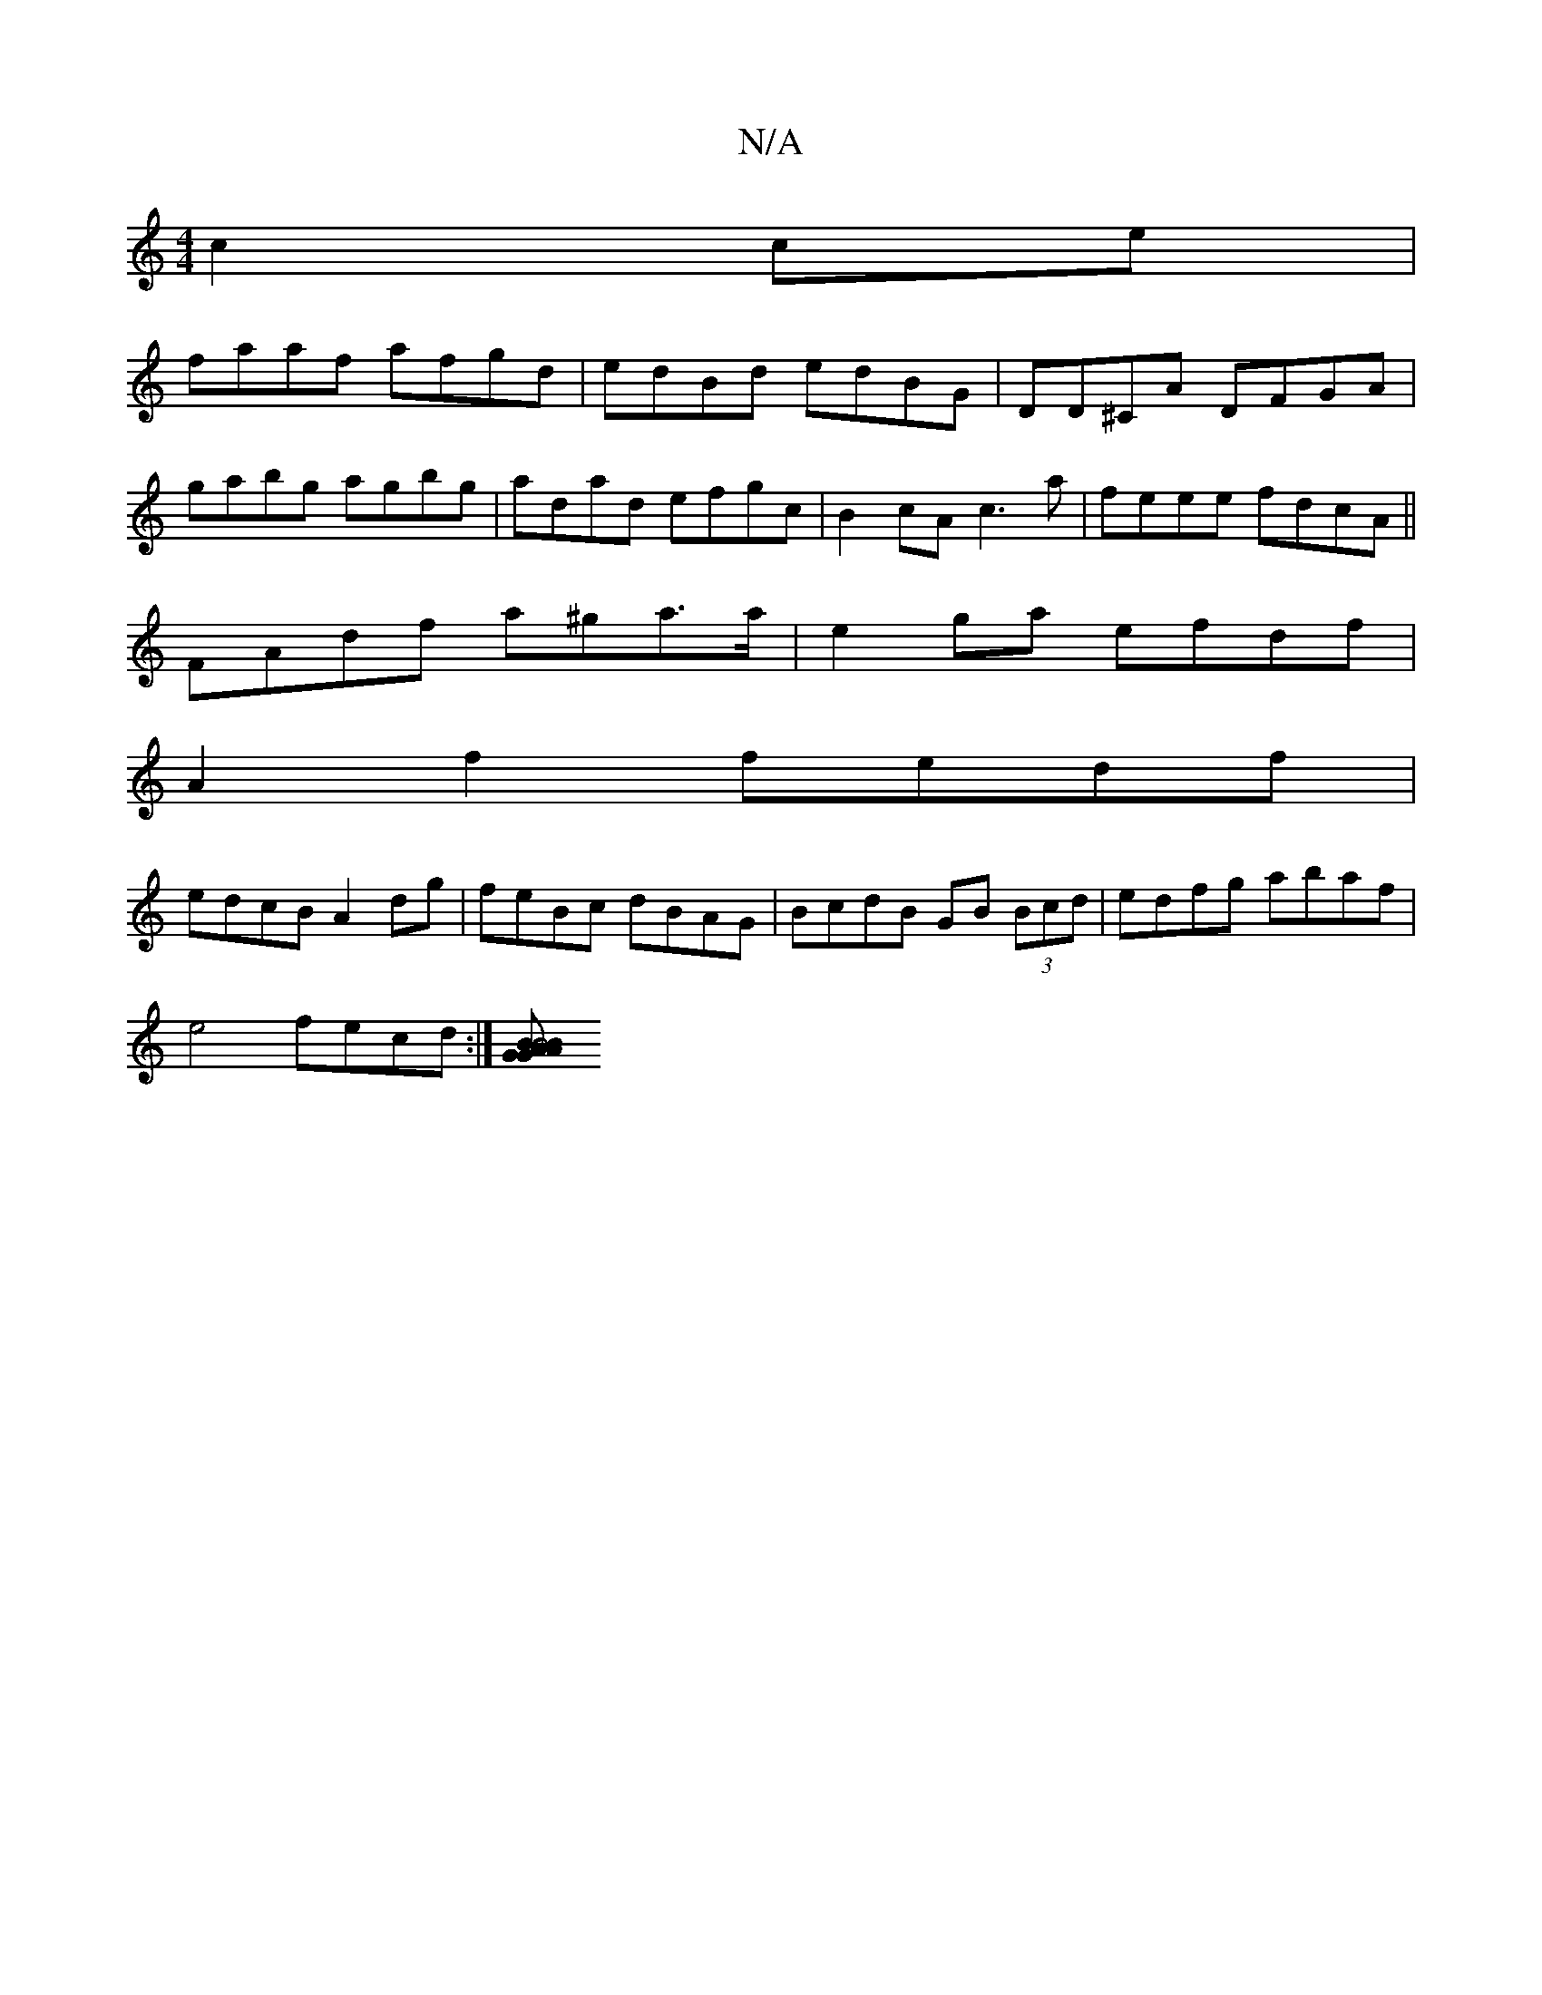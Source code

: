 X:1
T:N/A
M:4/4
R:N/A
K:Cmajor
c2 ce|
faaf afgd| edBd edBG|DD^CA DFGA|
gabg agbg|adad efgc|B2cA c3a|feee fdcA||
FAdf a^ga>a|e2ga efdf|
A2 f2 fedf|
edcB A2dg|feBc dBAG|BcdB GB (3Bcd|edfg abaf|
e4 fecd :|[B2 B4 | G2 AG AB | cd e2 dB|
